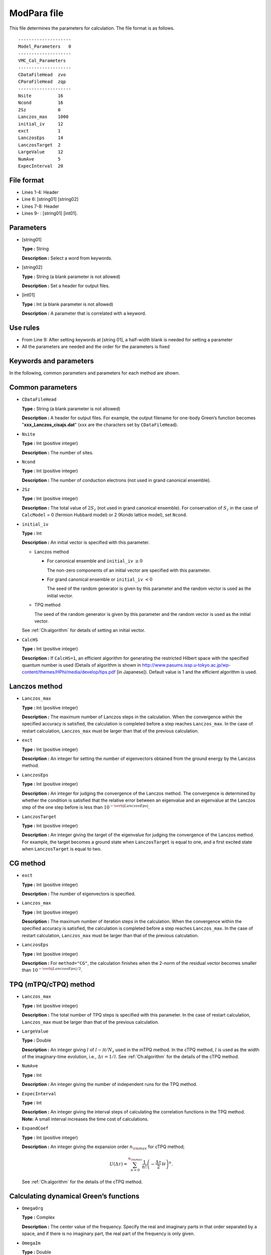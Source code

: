 .. highlight:: none

.. _Subsec:modpara:

ModPara file
-----------------

| This file determines the parameters for calculation. The file format
  is as follows.

::

    --------------------
    Model_Parameters   0
    --------------------
    VMC_Cal_Parameters
    --------------------
    CDataFileHead  zvo
    CParaFileHead  zqp
    --------------------
    Nsite          16   
    Ncond          16    
    2Sz            0 
    Lanczos_max    1000 
    initial_iv     12   
    exct           1    
    LanczosEps     14   
    LanczosTarget  2    
    LargeValue     12   
    NumAve         5    
    ExpecInterval  20   

.. _file_format_2:

File format
~~~~~~~~~~~

*  Lines 1-4: Header

*  Line 6: [string01] [string02]

*  Lines 7-8: Header

*  Lines 9- : [string01] [int01].

.. _parameters_2:

Parameters
~~~~~~~~~~

*  [string01]

   **Type :** String

   **Description :** Select a word from keywords.

*  [string02]

   **Type :** String (a blank parameter is not allowed)

   **Description :** Set a header for output files.

*  [int01]

   **Type :** Int (a blank parameter is not allowed)

   **Description :** A parameter that is correlated with a keyword.

.. _use_rules_2:

Use rules
~~~~~~~~~

*  From Line 9: After setting keywords at [string 01], a half-width
   blank is needed for setting a parameter

*  All the parameters are needed and the order for the parameters is
   fixed

 

.. _keywords_and_parameter_1:

Keywords and parameters
~~~~~~~~~~~~~~~~~~~~~~~

In the following, common parameters and parameters for each method are
shown.

 

Common parameters
~~~~~~~~~~~~~~~~~

*  ``CDataFileHead``

   **Type :** String (a blank parameter is not allowed)

   **Description :** A header for output files. For example, the output
   filename for one-body Green’s function becomes
   "**xxx_Lanczos_cisajs.dat**" (xxx are the characters set by
   ``CDataFileHead``).

*  ``Nsite``

   **Type :** Int (positive integer)

   **Description :** The number of sites.

*  ``Ncond``

   **Type :** Int (positive integer)

   **Description :** The number of conduction electrons (not used in
   grand canonical ensemble).

*  ``2Sz``

   **Type :** Int (positive integer)

   **Description :** The total value of :math:`2S_z` (not used in grand
   canonical ensemble). For conservation of :math:`S_z` in the case of
   ``CalcModel`` = 0 (fermion Hubbard model) or 2 (Kondo lattice model),
   set ``Ncond``.

*  ``initial_iv``

   **Type :** Int

   **Description :** An initial vector is specified with this parameter.

   *  Lanczos method

      *  For canonical ensemble and ``initial_iv`` :math:`\geq 0`

         The non-zero components of an initial vector are specified with
         this parameter.

      *  For grand canonical ensemble or ``initial_iv`` :math:`< 0`

         The seed of the random generator is given by this parameter and
         the random vector is used as the initial vector.

   *  TPQ method

      The seed of the random generator is given by this parameter and
      the random vector is used as the initial vector.

   See :ref:`Ch:algorithm` for details of setting an
   initial vector.

*  ``CalcHS``

   **Type :** Int (positive integer)

   **Description :** If ``CalcHS=1``, an efficient algorithm for generating
   the restricted Hilbert space with the specified quantum number is
   used (Details of algorithm is shown in 
   http://www.pasums.issp.u-tokyo.ac.jp/wp-content/themes/HPhi/media/develop/tips.pdf [in Japanese]). Default
   value is 1 and the efficient algorithm is used.

 

Lanczos method
~~~~~~~~~~~~~~

*  ``Lanczos_max``

   **Type :** Int (positive integer)

   **Description :** The maximum number of Lanczos steps in the
   calculation. When the convergence within the specified accuracy is
   satisfied, the calculation is completed before a step reaches
   ``Lanczos_max``. In the case of restart calculation, ``Lanczos_max``
   must be larger than that of the previous calculation.

*  ``exct``

   **Type :** Int (positive integer)

   **Description :** An integer for setting the number of eigenvectors
   obtained from the ground energy by the Lanczos method.

*  ``LanczosEps``

   **Type :** Int (positive integer)

   **Description :** An integer for judging the convergence of the
   Lanczos method. The convergence is determined by whether the
   condition is satisfied that the relative error between an eigenvalue
   and an eigenvalue at the Lanczos step of the one step before is less
   than :math:`10^{- \verb|LanczosEps|}`.

*  ``LanczosTarget``

   **Type :** Int (positive integer)

   **Description :** An integer giving the target of the eigenvalue for
   judging the convergence of the Lanczos method. For example, the
   target becomes a ground state when ``LanczosTarget`` is equal to one,
   and a first excited state when ``LanczosTarget`` is equal to two.

 

CG method
~~~~~~~~~

*  ``exct``

   **Type :** Int (positive integer)

   **Description :** The number of eigenvectors is specified.

*  ``Lanczos_max``

   **Type :** Int (positive integer)

   **Description :** The maximum number of iteration steps in the
   calculation. When the convergence within the specified accuracy is
   satisfied, the calculation is completed before a step reaches
   ``Lanczos_max``. In the case of restart calculation, ``Lanczos_max``
   must be larger than that of the previous calculation.

*  ``LanczosEps``

   **Type :** Int (positive integer)

   **Description :** For ``method="CG"``, the calculation finishes when
   the 2-norm of the residual vector becomes smaller than
   :math:`10^{- \verb|LanczosEps|/2}`.

 

TPQ (mTPQ/cTPQ) method
~~~~~~~~~~

*  ``Lanczos_max``

   **Type :** Int (positive integer)

   **Description :** The total number of TPQ steps is specified with
   this parameter. In the case of restart calculation, ``Lanczos_max``
   must be larger than that of the previous calculation.

*  ``LargeValue``

   **Type :** Double

   **Description :** An integer giving :math:`l` of 
   :math:`l-{\mathcal H}/N_{s}` used in the mTPQ method.
   In the cTPQ method,  :math:`l` is used as the width of the imaginary-time evolution, i.e.,
   :math:`\Delta\tau=1/l`. See :ref:`Ch:algorithm` for the details of the cTPQ method.

*  ``NumAve``

   **Type :** Int

   **Description :** An integer giving the number of independent runs
   for the TPQ method.

*  ``ExpecInterval``

   **Type :** Int

   | **Description :** An integer giving the interval steps of
     calculating the correlation functions in the TPQ method.
   | **Note:** A small interval increases the time cost of calculations.

*  ``ExpandCoef``

   **Type :** Int (positive integer)

   **Description :** An integer giving the expansion order :math:`n_{\rm max}` for
   cTPQ method;

   .. math:: U(\Delta\tau) = \sum_{n=0}^{n_{\rm max}}\frac{1}{n!}\left(-\frac{\Delta\tau}{2}\mathcal{H}\right)^n .

   See :ref:`Ch:algorithm` for the details of the cTPQ method.


 

Calculating dynamical Green’s functions
~~~~~~~~~~~~~~~~~~~~~~~~~~~~~~~~~~~~~~~

*  ``OmegaOrg``

   **Type :** Complex

   **Description :** The center value of the frequency. Specify the real
   and imaginary parts in that order separated by a space, and if there
   is no imaginary part, the real part of the frequency is only given.

*  ``OmegaIm``

   **Type :** Double

   **Description :** The imaginary part of the frequency. When
   ``OmegaOrg`` is defined in a ``modpara`` file, ``OmegaIm`` is added
   to the imaginary value of ``OmegaOrg``.

*  ``OmegaMin``

   **Type :** Complex

   **Description :** The lower limit of the frequency from ``OmegaOrg``.
   Specify the real and imaginary parts in that order separated by a
   space, and if there is no imaginary part, the real part of the
   frequency is only given.

*  ``OmegaMax``

   **Type :** Complex

   **Description :** The upper limit of the frequency from 
   ``OmegaOrg``. Specify the real and imaginary parts in that order
   separated by a space, and if there is no imaginary part, a real part
   of the frequency is only given.

*  ``NOmega``

   **Type :** Int

   **Description :** The integer for defining the step size of the 
   frequency :math:`\Delta \omega = (` ``OmegaMax`` - 
   ``OmegaMin`` :math:`)/N_{\omega}`. The frequency is given by
   :math:`z_n=` ``OmegaOrg``\ :math:`+`\ ``OmegaMin``\ :math:`+ \Delta \omega \times n`.

Real time evolution method
~~~~~~~~~~~~~~~~~~~~~~~~~~

*  ``Lanczos_max``

   **Type :** Int (positive integer)

   **Description :** The total number of real time evolution steps is
   specified with this parameter. In the case of restart calculation,
   ``Lanczos_max`` must be larger than that of the previous calculation.

*  ``ExpandCoef``

   **Type :** Int (positive integer)

   **Description :** An integer giving the expansion order :math:`n` for
   real-time evolution method;

   .. math:: \exp\left(-i \mathcal{H} \Delta t \right) = \sum_{i=0}^{N}\frac{1}{n!}\left(-i \mathcal{H} \Delta t \right)^n.



*  ``ExpecInterval``

   **Type :** Int (positive integer)

   | **Description :** An integer giving the interval steps of
     calculating the correlation functions.
   | **Note:** A small interval increases the time cost of calculations.

*  ``OutputInterval``

   **Type :** Int (positive integer)

   | **Description :** An integer giving the interval steps of output
     the wave function.
   | The wave vector is output when ``OutputEigenVec=1`` in ``CalcMod``
     file.

.. raw:: latex

   \newpage

